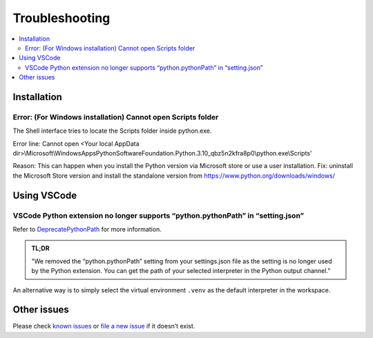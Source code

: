 Troubleshooting
===============

.. contents::
   :local:
   :depth: 2


Installation
------------

Error: (For Windows installation) Cannot open Scripts folder
~~~~~~~~~~~~~~~~~~~~~~~~~~~~~~~~~~~~~~~~~~~~~~~~~~~~~~~~~~~~

The Shell interface tries to locate the Scripts folder inside python.exe.

Error line: Cannot open <Your local AppData dir>\\Microsoft\\WindowsApps\
\PythonSoftwareFoundation.Python.3.10_qbz5n2kfra8p0\\python.exe\\Scripts'

Reason: This can happen when you install the Python version via Microsoft
store or use a user installation.
Fix: uninstall the Microsoft Store version and install the standalone
version from https://www.python.org/downloads/windows/


Using VSCode
------------

VSCode Python extension no longer supports “python.pythonPath” in “setting.json”
~~~~~~~~~~~~~~~~~~~~~~~~~~~~~~~~~~~~~~~~~~~~~~~~~~~~~~~~~~~~~~~~~~~~~~~~~~~~~~~~

Refer to
`DeprecatePythonPath <https://github.com/microsoft/vscode-python/wiki/AB-Experiments>`__
for more information.

.. admonition:: TL;DR

   "We removed the “python.pythonPath” setting from your settings.json
   file as the setting is no longer used by the Python extension. You
   can get the path of your selected interpreter in the Python output
   channel."

An alternative way is to simply select the virtual environment ``.venv`` as
the default interpreter in the workspace.

Other issues
------------

Please check `known issues <https://github.com/microsoft/lisa/issues>`__
or `file a new issue <https://github.com/microsoft/lisa/issues/new>`__
if it doesn’t exist.

